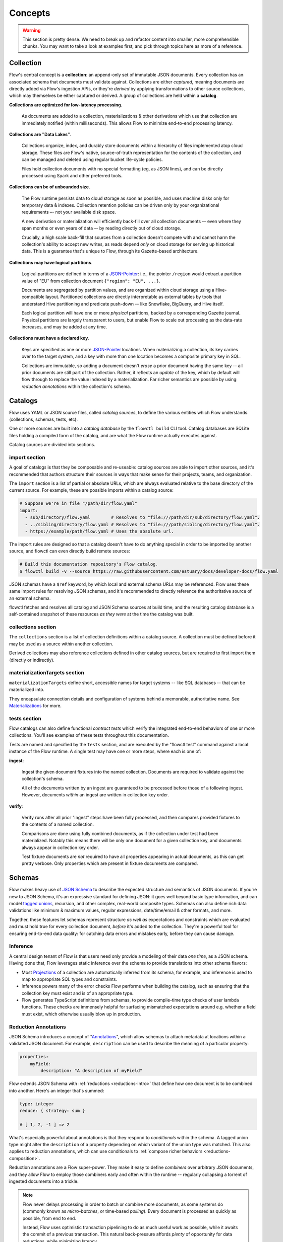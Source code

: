 Concepts
=========

.. warning::

    This section is pretty dense. We need to break up and refactor content into smaller,
    more comprehensible chunks.
    You may want to take a look at examples first, and pick through
    topics here as more of a reference.

.. _ concepts-collection:

Collection
**********

Flow's central concept is a **collection**: an append-only set of immutable JSON
documents. Every collection has an associated schema that documents must
validate against. Collections are either *captured*, meaning documents are
directly added via Flow's ingestion APIs, or they're *derived* by applying
transformations to other source collections, which may themselves be either
captured or derived. A group of collections are held within a **catalog**.

**Collections are optimized for low-latency processing**.

   As documents are added to a collection, materializations & other derivations which
   use that collection are immediately notified (within milliseconds). This allows Flow
   to minimize end-to-end processing latency.

**Collections are "Data Lakes"**.

   Collections organize, index, and durably store documents within a hierarchy of files
   implemented atop cloud storage. These files are Flow's native, source-of-truth
   representation for the contents of the collection, and can be managed and deleted
   using regular bucket life-cycle policies.

   Files hold collection documents with no special formatting (eg, as JSON lines),
   and can be directly processed using Spark and other preferred tools.

**Collections can be of unbounded size**.

   The Flow runtime persists data to cloud storage as soon as possible,
   and uses machine disks only for temporary data & indexes.
   Collection retention policies can be driven only by your organizational
   requirements –- not your available disk space.

   A new derivation or materialization will efficiently back-fill over all
   collection documents -- even where they span months or even years of data --
   by reading directly out of cloud storage.

   Crucially, a high scale back-fill that sources from a collection doesn't compete
   with and cannot harm the collection's ability to accept new writes, as reads
   depend *only* on cloud storage for serving up historical data. This is a
   guarantee that's unique to Flow, through its Gazette-based architecture.

**Collections may have logical partitions**.

   Logical partitions are defined in terms of a JSON-Pointer_: i.e., the pointer
   ``/region`` would extract a partition value of "EU" from collection document
   ``{"region": "EU", ...}``.

   Documents are segregated by partition values, and are organized within cloud storage
   using a Hive-compatible layout. Partitioned collections are directly interpretable as
   external tables by tools that understand Hive partitioning and predicate push-down
   -- like Snowflake, BigQuery, and Hive itself.

   Each logical partition will have one or more *physical* partitions, backed by a
   corresponding Gazette journal. Physical partitions are largely transparent to
   users, but enable Flow to scale out processing as the data-rate increases, and
   may be added at any time.

**Collections must have a declared key**.

   Keys are specified as one or more JSON-Pointer_ locations.
   When materializing a collection, its key carries over to the target system,
   and a key with more than one location becomes a composite primary key in SQL.

   Collections are immutable, so adding a document doesn't *erase* a prior document
   having the same key -- all prior documents are still part of the collection.
   Rather, it reflects an *update* of the key, which by default will flow through to
   replace the value indexed by a materialization. Far richer semantics are possible
   by using *reduction annotations* within the collection's schema.

.. _JSON-Pointer: https://tools.ietf.org/html/rfc6901


Catalogs
********

Flow uses YAML or JSON source files, called *catalog sources*, to define the
various entities which Flow understands (collections, schemas, tests, etc).

One or more sources are built into a *catalog database* by the ``flowctl build``
CLI tool. Catalog databases are SQLite files holding a compiled form of the catalog,
and are what the Flow runtime actually executes against.

Catalog sources are divided into sections.

**import** section
------------------

A goal of catalogs is that they be composable and re-useable: catalog sources
are able to import other sources, and it's recommended that authors structure
their sources in ways that make sense for their projects, teams, and
organization.

The ``import`` section is a list of partial or absolute URLs, which are always
evaluated relative to the base directory of the current source.
For example, these are possible imports within a catalog source:

.. code-block:: yaml

    # Suppose we're in file "/path/dir/flow.yaml"
    import:
      - sub/directory/flow.yaml        # Resolves to "file:///path/dir/sub/directory/flow.yaml".
      - ../sibling/directory/flow.yaml # Resolves to "file:///path/sibling/directory/flow.yaml".
      - https://example/path/flow.yaml # Uses the absolute url.

The import rules are designed so that a catalog doesn't have to do anything
special in order to be imported by another source, and flowctl can even
directly build remote sources:

.. code-block:: console

   # Build this documentation repository's Flow catalog.
   $ flowctl build -v --source https://raw.githubusercontent.com/estuary/docs/developer-docs/flow.yaml

JSON schemas have a ``$ref`` keyword, by which local and external schema URLs may be
referenced. Flow uses these same import rules for resolving JSON schemas, and it's
recommended to directly reference the authoritative source of an external schema.

flowctl fetches and resolves all catalog and JSON Schema sources at build time,
and the resulting catalog database is a self-contained snapshot
of these resources *as they were* at the time the catalog was built.

**collections** section
-----------------------

The ``collections`` section is a list of collection definitions within a catalog
source. A collection must be defined before it may be used as a source within
another collection.

Derived collections may also reference collections defined in other catalog sources,
but are required to first import them (directly or indirectly).

**materializationTargets** section
----------------------------------

``materializationTargets`` define short, accessible names for target systems --
like SQL databases -- that can be materialized into.

They encapsulate connection details and configuration of systems behind a
memorable, authoritative name. See Materializations_ for more.

.. _concepts-tests-section:

**tests** section
-----------------

Flow catalogs can also define functional *contract tests* which verify the
integrated end-to-end behaviors of one or more collections. You'll see
examples of these tests throughout this documentation.

Tests are named and specified by the ``tests`` section, and are executed by
the "flowctl test" command against a local instance of the Flow runtime.
A single test may have one or more steps, where each is one of:

**ingest**:

    Ingest the given document fixtures into the named collection.
    Documents are required to validate against the collection's schema.

    All of the documents written by an ingest are guaranteed to be processed
    before those of a following ingest. However, documents *within* an
    ingest are written in collection key order.

**verify**:

    Verify runs after all prior "ingest" steps have been fully processed,
    and then compares provided fixtures to the contents of a named collection.

    Comparisons are done using fully combined documents, as if the collection
    under test had been materialized. Notably this means there will be
    only one document for a given collection key, and documents always
    appear in collection key order.

    Test fixture documents are *not* required to have all properties
    appearing in actual documents, as this can get pretty verbose.
    Only properties which are present in fixture documents are compared.

Schemas
*******

Flow makes heavy use of `JSON Schema`_ to describe the expected structure and
semantics of JSON documents. If you're new to JSON Schema, it's an expressive
standard for defining JSON: it goes well beyond basic type information, and can
model `tagged unions`_, recursion, and other complex, real-world composite types.
Schemas can also define rich data validations like minimum & maximum values,
regular expressions, date/time/email & other formats, and more.

Together, these features let schemas represent structure *as well as* expectations
and constraints which are evaluated and must hold true for every collection
document, *before* it's added to the collection. They're a powerful tool for
ensuring end-to-end data quality: for catching data errors and mistakes early,
before they can cause damage.

.. note:

   Flow has full support for the current JSON-Schema specification (`draft 2019-09`_),
   which is also used by OpenAPI v3.1+.

   .. _`draft 2019-09`: https://json-schema.org/specification.html

.. _`JSON Schema`: https://json-schema.org/understanding-json-schema/

.. _`tagged unions`: https://en.wikipedia.org/wiki/Tagged_union

Inference
---------

A central design tenant of Flow is that users need only provide a modeling of
their data *one time*, as a JSON schema. Having done that, Flow leverages static
inference over the schema to provide translations into other schema flavors:

* Most Projections_ of a collection are automatically inferred from its schema,
  for example, and inference is used to map to appropriate SQL types and constraints.

* Inference powers many of the error checks Flow performs when building
  the catalog, such as ensuring that the collection key must exist and is
  of an appropriate type.

* Flow generates TypeScript definitions from schemas, to provide compile-time
  type checks of user lambda functions. These checks are immensely helpful for
  surfacing mismatched expectations around e.g. whether a field must exist,
  which otherwise usually blow up in production.

.. _concepts-reductions:

Reduction Annotations
---------------------

JSON Schema introduces a concept of "Annotations_", which allow schemas to attach
metadata at locations within a validated JSON document. For example, ``description``
can be used to describe the meaning of a particular property:

.. _Annotations: https://json-schema.org/draft/2019-09/json-schema-core.html#rfc.section.7.7

.. code-block:: yaml

    properties:
        myField:
            description: "A description of myField"

Flow extends JSON Schema with :ref:`reductions <reductions-intro>` that define how one
document is to be combined into another. Here's an integer that's summed:

.. code-block:: yaml

    type: integer
    reduce: { strategy: sum }

    # [ 1, 2, -1 ] => 2

What's especially powerful about annotations is that they respond to *conditionals*
within the schema. A tagged union type might alter the ``description`` of a property
depending on which variant of the union type was matched. This also applies to
reduction annotations, which can use conditionals to
:ref:`compose richer behaviors <reductions-composition>`.

Reduction annotations are a Flow super-power. They make it easy to define
*combiners* over arbitrary JSON documents, and they allow Flow
to employ those combiners early and often within the runtime -- regularly
collapsing a torrent of ingested documents into a trickle.

.. note::

    Flow never delays processing in order to batch or combine more
    documents, as some systems do (commonly known as *micro-batches*,
    or time-based *polling*). Every document is processed as quickly
    as possible, from end to end.

    Instead, Flow uses optimistic transaction pipelining to do as much
    useful work as possible, while it awaits the commit of a previous
    transaction. This natural back-pressure affords *plenty* of
    opportunity for data reductions, while minimizing latency.

.. _concepts-projections:

Projections
***********

Flow documents are arbitrary JSON, and may contain multiple levels of hierarchy and nesting.
However, systems that Flow integrates with often model flattened tables with rows and
columns, but no nesting. Others are somewhere in between.

**Projections** are the means by which Flow translates between the JSON documents of a
collection, and a table representation. A projection defines a mapping between a structured
document location (as a `JSON-Pointer`_) and a corresponding column name (a "field") in,
e.g., a CSV file or SQL table.

Many projections are inferred automatically from a collection's JSON Schema, using a field
which is simply the JSON-Pointer with its leading slash removed. For example, a schema
scalar with pointer ``/myScalar`` will generate a projection with field ``myScalar``.

Users can supplement by providing additional collection projections, and a document location
can have more than one projection field that references it.
Projections are also how logical partitions of a collection are declared.

Some examples:

.. code-block:: yaml

    collections:
    - name: example/sessions
        schema: session.schema.yaml
        key: [/user/id, /timestamp]
        projections:
            # A "user/id" projection field is automatically inferred.
            # Add an supplemental field that doesn't have a slash.
            user_id: /user/id
            # Partly decompose a nested array of requests into a handful of named projections.
            "first request": /requests/0
            "second request": /requests/1
            "third request": /requests/2
            # Define logical partitions over country and device type.
            country:
                location_ptr: /country
                partition: true
            device:
                location_ptr: /agent/type
                partition: true

Logical Partitions
------------------

A logical partition of a collection is a projection which physically segregates
the storage of documents by the partitioned value. Derived collections can
in turn provide a *partition selector* which identifies a subset of partitions
of the source collection that should be read:

.. code-block:: yaml

    collections:
    - name: example/derived
      derivation:
        transform:
            fromSessions:
                source:
                    name: example/sessions
                    partitions:
                        include:
                            country: [US, CA]
                        exclude:
                            device: [Desktop]

Partition selectors are very efficient, as they allow Flow to altogether avoid
reading documents which aren't needed by the derived collection.

Partitions also enable *predicate push-down* when directly processing collection
files using tools that understand Hive partitioning, like Snowflake, BigQuery, and Spark.
Under the hood, the partitioned fields of a document are applied to name and
identify the `Gazette journal`_ into which the document is written, which in turn
prescribes how journal `fragment files`_ are arranged within cloud storage.

For example, a document of "example/sessions" like
``{"country": "CA", "agent": {"type": "iPhone"}, ...}``
would map to a Gazette journal prefix of
``example/sessions/country=CA/device=iPhone/``,
which in turn produces fragment files in cloud storage like:
``s3://bucket/example/sessions/country=CA/device=iPhone/pivot=00/utc_date=2020-11-04/utc_hour=16/<name>.gz``.

Tools that understand Hive partitioning are able to take query predicates over "country",
"device", or "utc_date/hour" and push them "down" into the selection of files
which must be read to answer the query -- often offering much faster query
execution because far less data must be read.

.. note::

    "pivot" identifies a *physical partition*, while "utc_date" and "utc_hour"
    reflect the time at which the journal fragment was created.

    Within a logical partition there are one or more physical partitions,
    each a Gazette journal, into which documents are actually written.
    The logical partition prefix is extended with a "pivot" suffix to arrive
    at a concrete journal name.

    Flow is designed so that physical partitions can be dynamically added
    at any time, to scale the write & read throughput capacity of a collection.

.. _`Gazette journal`: https://gazette.readthedocs.io/en/latest/brokers-concepts.html#journals
.. _`fragment files`: https://gazette.readthedocs.io/en/latest/brokers-concepts.html#fragment-files


Ingestion
*********

Flow offers a variety of ingestion APIs for adding documents into captured collections:
gRPC, WebSocket streams of JSON or CSV, and POSTS of regular JSON over HTTP.

Ingestion within Flow is transactional. For example, the JSON POST API accepts
multiple documents and collections to which they're written, and returns only
after the ingestion has fully committed. If a fault occurs, or a document fails
to validate against its collection schema, than the ingestion is rolled back in
its entirety.

Many data sources are continuous in nature. Flow provides WebSocket APIs for use
by browser agents, API servers, log sources, and other connected streaming systems.
Documents sent on the WebSocket streamed are collected into transaction windows,
and Flow regularly reports back on progress as transactions commit.

.. note::

    Estuary has plans for additional means of ingestion, such as Kenesis and
    Kafka integrations, as well as direct Database changed data capture.

    What's implemented today is a minimal baseline to enable early use cases.

.. _concepts-derivations:

Derivations
***********

A derived collection is built from one or more *transforms*,
where each transform reads a *source* collection and applies mapping
*lambda* functions to its documents.

The transforms of a derivation are able to share state with each other
through derivation *registers*, which are JSON documents that
transformations can read and update. The applicable register is keyed
by a data *shuffle* defined by each transform, extracted from its
source documents.

Sources
-------

A source is an "upstream" collection being consumed by a derived collection.
Sources can be either captured or derived, however
a derived collection cannot directly or indirectly source from itself.

In other words, collections must represent a directed acyclic graph
(not having any loops), such that document processing will always halt_.
Of course, that doesn't stop you from integrating a service
which adds a cycle, if that's your thing.

.. _halt: https://en.wikipedia.org/wiki/Halting_problem

Selectors
~~~~~~~~~

Sources can specify a selector over partitions of the sourced collection,
which will restrict the partitions which are read. Selectors are efficient,
as they allow Flow to altogether avoid reading data that's not needed,
rather than performing a read and then filtering it out.

Source Schemas
~~~~~~~~~~~~~~

Collection schemas may evolve over time, and documents read from the source
are re-validated against the current collection schema to ensure they
remain valid. A schema error will halt the execution of the derivation,
until the mismatch can be corrected.

Sources can optional provide an alternative *source schema* to use.
This is helpful if the sourced collection reflects an external
data source that the user doesn't have control over, and which may
evolve its schema over time.

In this case, the captured collection can use a permissive schema that
ensures documents are never lost, and the derived collection can then
assert a stricter source schema. In the event that source documents violate
that schema, the derivation will halt with an error. The user is then able
to update their schema and transformations, and continue processing
from where the derivation left off.

Delayed Reads
~~~~~~~~~~~~~

Event-driven workflows are usually a great fit for reacting to events as they
occur, but they aren't terribly good at taking action when something *hasn't*
happened:

    * A user adds a product to their cart, but then doesn't complete a purchase.
    * A temperature sensor stops producing its expected, periodic measurements.

Event driven solutions to this class of problem are challenging today.
Minimally it requires integrating another system to manage many timers and tasks,
bringing its own issues.

Engineering teams will instead often shrug and switch from an event streaming
paradigm to a periodic batch workflow -- gaining ease of implementation,
but adding irremovable latency.

Flow offers another solution, which is to add an optional *read delay* to a
transform. When specified, Flow will use the read delay to *gate* the processing
of documents, with respect to the timestamp encoded within each document's UUID,
assigned by Flow at the time the document was ingested or derived.
The document will remain gated until the current time is ahead of the
document's timestamp, plus its read delay.

Similarly, if a derivation with a read delay is added later, the delay is also
applied to determine the relative processing order of historical documents.

.. note::

    Technically, Flow is gating the processing of a physical partition
    which is very efficient due to Flow's architecture.
    Documents that are closely ordered within a partition will also
    have almost identical timestamps.

    For more detail on document UUIDs, see `their Gazette documentation <https://gazette.readthedocs.io/en/latest/architecture-exactly-once.html?#message-uuids>`_.

Read delays open up the possibility, for example, of joining a collection *with itself*
to surface cases of shopping cart abandonment, or silenced sensors. A derivation
might have a real-time transform that updates registers with a "last seen" timestamp
on every sensor reading, and another transform with a five minute delay, that alerts
if the "last seen" timestamp hasn't been updated *since* that sensor reading.

Lambdas
-------

Lambdas are anonymous `pure functions`_ taking documents and returning zero,
one, or more output documents. In map/reduce terms lambdas are "mappers",
and the Flow runtime performs combine and reduce operations using the
reduction annotations provided with schemas.

.. _`pure functions`: https://en.wikipedia.org/wiki/Pure_function

The Flow runtime manages the execution contexts of lambdas, and a derivation
may be scaled out to many contexts running over available machines.
Assignments and re-assignments of those contexts are automatic, and the
runtime maintains "hot" standbys of each context for fast fail-over.

Under the hood, lambda execution contexts are modeled as *shards*
within the Gazette `consumers framework`_.

.. _`consumers framework`: https://gazette.readthedocs.io/en/latest/consumers-concepts.html#

Lambda functions are typed by the JSON schemas which constitute their inputs
and outputs. Output documents are validated against expected schemas,
and an error will halt execution of the derivation.
Where applicable, Flow will also map JSON schemas into corresponding types in
the lambda implementation language, facilitating static type checks during
catalog builds.

.. note::

    Flow intends to support a variety of lambda languages in the future,
    such as Python, SQLIte, and jq_.

    .. _jq: https://stedolan.github.io/jq/


TypeScript Lambdas
~~~~~~~~~~~~~~~~~~

TypeScript_ is typed JavaScript that compiles to regular JavaScript during
catalog builds, which Flow then executes on the NodeJS_ runtime.
JSON Schemas are mapped to TypeScript types with high fidelity,
enabling succinct and performant lambdas with rigorous type safety.
Lambdas can also take advantage of the NPM_ package ecosystem.

.. _TypeScript: https://www.typescriptlang.org/
.. _NodeJS: https://nodejs.dev/
.. _NPM: http://npmjs.com/


Remote Lambdas
~~~~~~~~~~~~~~

Remote endpoints are URLs which Flow invokes via JSON POST, sending batches
of input documents and expecting to receive batches of output documents in return.

They're a means of integrating other languages and environments into a Flow derivation.
Intended uses include APIs implemented in other languages, running as "serverless"
functions (AWS lambdas, or Google Cloud Functions).

.. _concepts-registers:

Registers
---------

A register is an arbitrary JSON document which is shared between the various
transformations of a derivation. It allows those transformations to communicate with one
another, through updates of the register's value. Registers enable the full gamut of
stateful processing workflows, including all varieties of joins and custom
windowing semantics over prior events.

Like collections, the registers of a derivation always have an associated JSON schema.
That schema may have reduction annotations, which are applied to fold updates
of a register into a fully reduced value.

Each source document is mapped to a corresponding register using the transform's
*shuffle*, and a derivation may have **lots** of distinct registers. Flow manages
the mapping, retrieval, and persistence of register values.

Under the hood, registers are backed by replicated, embedded RocksDB instances which
co-locate 1:1 with the lambda execution contexts that Flow manages.
As contexts are assigned and re-assigned, their DBs travel with them.

If any single RocksDB instance becomes too large, Flow is able to perform an
online "split" which subdivides its contents into two new databases (and
paired execution contexts), re-assigned to other machines.


Shuffles
--------

Transformations may provide a shuffle key as one or more JSON-Pointer_ locations,
to be extracted from documents of the transform's sourced collection. If multiple
pointers are given, they're treated as an ordered composite key. If no key is
provided, the source's collection key is used instead.

During processing, every source document is mapped through its shuffle key to
identify an associated register. Multiple transformations can coordinate with one
another by selecting shuffle keys which reflect the same identifiers -- even if
those identifers are structured differently within their respective documents.

For example, suppose we're joining two collections on a user accounts: one transform
might use a shuffle key of [/id] for "account" collection documents like ``{"id": 123, ...}``,
while another uses key [/account_id] for "action" documents like ``{"account_id": 123, ...}```.
In both cases the shuffled entity is an account ID, and we can implement a left-join
of accounts and their actions by *updating* the register with the latest "account" document,
and *publishing* "action" documents enriched by the latest "account" stored in the register.

At catalog build time, Flow checks the shuffle keys align on their composition
and schema types.

Shuffle keys are named as they are because, in many cases, a physical "data shuffle"
must occur where Flow redistributes source documents to the execution contexts that
are responsible for their associated registers. This is a well known concept in the
data processing world, and "shuffle" acknowledges and ties the role of a shuffle key
to this concept. However, data shuffles are transparent to the user, and in many
cases Flow can avoid them altogether.


Transforms
----------

Transforms put sources, shuffles, registers, and lambdas all together:
transforms of a derivation specify a source and (optional) shuffle key,
and may have either or both of an *update* lambda and a *publish* lambda.

"Update" lambdas update the value of a derivation register. These lambdas
are invoked with a source document as their only argument, and return zero, one,
or more documents which are then reduced by Flow into the current register value.

"Publish" lambdas publish new documents into a derived collection. Publish
lambdas run *after* an update lambda of the transformation, if there is one.
They're invoked with a source document, its current register value, and its
previous register value (if applicable). In turn, publish lambdas return zero,
one, or more documents which are then incorporated into the derived collection.

Note that documents returned by publish lambdas are not *directly* added to
collections. They're first reduced by Flow into a single document update for
each encountered unique key of the derivation, within a given processing
transaction. In map/reduce terms, this is a "combine" operation, and it's
a powerful data reduction technique. It means that "publish" lambdas can
return many small documents with impunity, confident that the runtime will
combine their effects into a single published document.

To accomplish a stateful processing task, generally an "update" lambda will
update the register to reflect one or more encountered documents of interest
(often called a *window*), using reduction annotations that fold semantically
meaningful updates into the register's value for each document. This might
mean storing a last-seen value, updating counters, sets, or other structures,
or simply storing a bounded array of prior documents wholesale.

A "publish" lambda will then examine a source document, its current register,
and prior register. It might filter documents, or compose portions of the
source document & register. It can compare the prior & current registers to
identify meaningful inflections, such as when a sum transitions between negative
and positive. Whatever its semantics, it takes action by returning documents
which are combined into the derived collection.

One might wonder why "update" lambdas aren't invoked with / allowed to examine
the present register. The short answer is "performance". If update lambdas
received a current register value then that implies that, for a given shuffle key,
update lambdas must be invoked in strict sequential order. This could be *very*
slow, especially if each invocation requires network round trips (e.g. with
remote lambdas). Instead, Flow's formulation of "update" and "publish" allows the
runtime to process large windows of source documents through "update" or "publish"
concurrently, even where many may share a common shuffle key.

.. note::

    While Flow is an event-driven system, the update/publish formulation has
    a direct translation into a traditional batch map/reduce paradigm, which Flow
    may offer in the future for even faster back-fills over massive datasets.


Materializations
****************

Materializations are the means by which Flow "pushes" collections into your databases,
key/value stores, publish/subscribe systems, WebHook APIs, and so on.
They connect a collection to a target system, via a *materialization* of the collection
that continuously updates with the collection itself.

Wherever applicable, materializations are always indexed by the collection key.
For SQL specifically, this means components of the collection key are used as the
composite primary key of the table.

Many systems are document-oriented in nature, and can accept unmodified collection documents.
Others are table-oriented, and when materializing into these systems the user first
selects a subset of available projections, where each projection becomes a column in
the created target table.

.. note::

    For the moment, Flow offers PostgreSQL and SQLite as available materialization targets.
    Again, what's implemented today is a minimal baseline to enable early use cases.
    We have lots planned here.

Transactions
------------

Flow executes updates of materializations within transactions, and if the materialized
system is also transactional, then these transactions are integrated for end-to-end
"exactly once" semantics. At a high level, transactions:

 * *Read* current documents from the store for relevant collection keys (where applicable, and not already cached by the runtime).
 * *Reduce* one or more new collection documents into each of those read values.
 * *Write* the updated document back out to the store (or stream, etc).

One thing to note is that Flow issues at most one store read, and just one store write
per collection key, per transaction. That's irrespective to the number of collection documents
that were ultimately reduced within the transaction. An implication is that a "flood" of
collection documents can frequently be reduced to a comparative "trickle" of database updates,
allowing the database to be scaled independently of the collection's raw rate.

Flow also pipelines transactions: while one store transaction is in the process of committing,
Flow is reading and reducing documents of the *next* transaction as it awaits the prior
transaction's commit. As a target database becomes busier or slower,
Flow becomes more efficient at combining many documents into fewer table updates.


Creation Workflow
-----------------

Flow offers an interactive command-line workflow (``flowctl materialize``) by which materializations
are created, using collections, projections, and *materialization targets* defined in the Flow catalog.

A materialization target simply defines a target system (eg, PostgreSQL), and the
connection parameters which are necessary to reach it. It gives the target a short and
memorable.

Once the workflow is completed, the Flow runtime creates and manages the long-lived
execution context which will continuously keep the materialization up-to-date.
